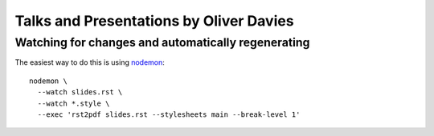 Talks and Presentations by Oliver Davies
########################################

Watching for changes and automatically regenerating
===================================================

The easiest way to do this is using nodemon_::

    nodemon \
      --watch slides.rst \
      --watch *.style \
      --exec 'rst2pdf slides.rst --stylesheets main --break-level 1'

.. _nodemon: https://nodemon.io

